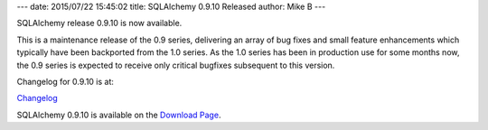 ---
date: 2015/07/22 15:45:02
title: SQLAlchemy 0.9.10 Released
author: Mike B
---

SQLAlchemy release 0.9.10 is now available.

This is a maintenance release of the 0.9 series, delivering an
array of bug fixes and small feature enhancements which typically
have been backported from the 1.0 series.    As the 1.0 series
has been in production use for some months now, the 0.9 series
is expected to receive only critical bugfixes subsequent to this
version.

Changelog for 0.9.10 is at:

`Changelog </changelog/CHANGES_0_9_10>`_

SQLAlchemy 0.9.10 is available on the `Download Page </download.html>`_.

